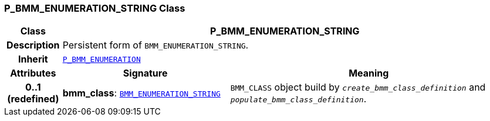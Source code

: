 === P_BMM_ENUMERATION_STRING Class

[cols="^1,3,5"]
|===
h|*Class*
2+^h|*P_BMM_ENUMERATION_STRING*

h|*Description*
2+a|Persistent form of `BMM_ENUMERATION_STRING`.

h|*Inherit*
2+|`<<_p_bmm_enumeration_class,P_BMM_ENUMERATION>>`

h|*Attributes*
^h|*Signature*
^h|*Meaning*

h|*0..1 +
(redefined)*
|*bmm_class*: `link:/releases/LANG/{lang_release}/bmm.html#_bmm_enumeration_string_class[BMM_ENUMERATION_STRING^]`
a|`BMM_CLASS` object build by `_create_bmm_class_definition_` and `_populate_bmm_class_definition_`.
|===
